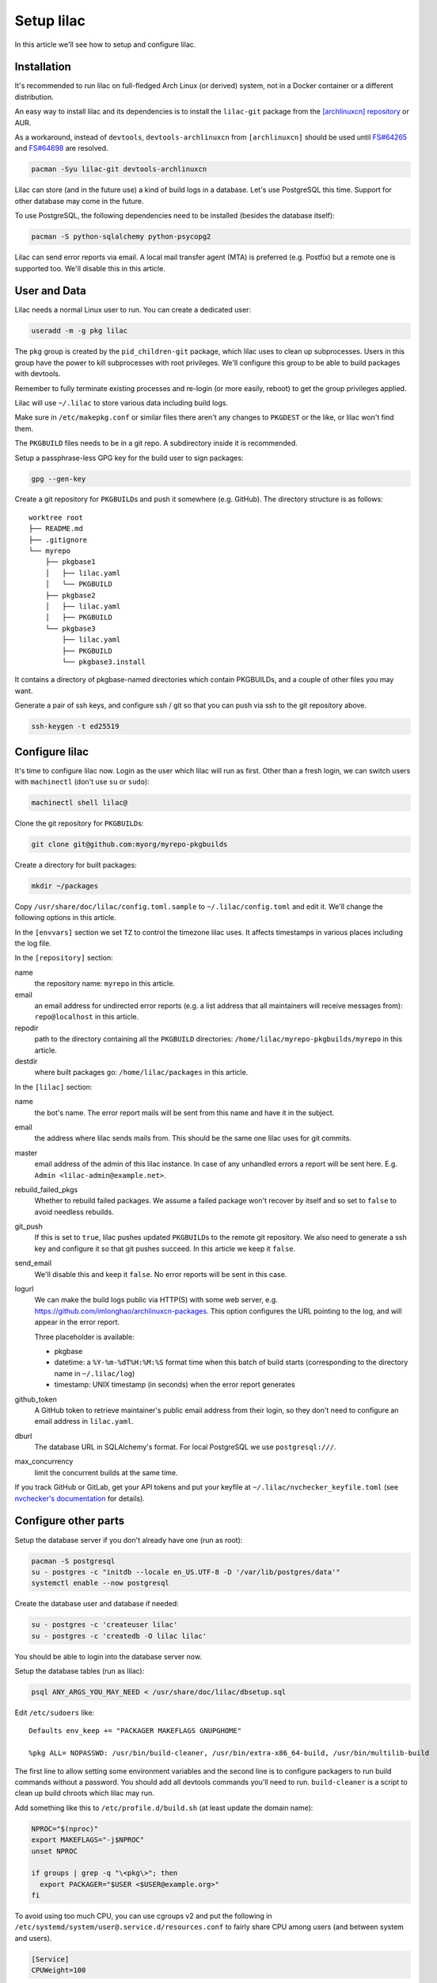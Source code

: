 Setup lilac
===========

In this article we'll see how to setup and configure lilac.

Installation
------------

It's recommended to run lilac on full-fledged Arch Linux (or derived) system, not in a Docker container or a different distribution.

An easy way to install lilac and its dependencies is to install the ``lilac-git`` package from the `[archlinuxcn] repository <https://wiki.archlinux.org/title/Unofficial_user_repositories#archlinuxcn>`_ or AUR.

As a workaround, instead of ``devtools``, ``devtools-archlinuxcn`` from ``[archlinuxcn]`` should be used until `FS#64265 <https://bugs.archlinux.org/task/64265>`_ and `FS#64698 <https://gitlab.archlinux.org/archlinux/devtools/-/merge_requests/90>`_ are resolved.

.. code-block:: sh

  pacman -Syu lilac-git devtools-archlinuxcn

Lilac can store (and in the future use) a kind of build logs in a database. Let's use PostgreSQL this time. Support for other database may come in the future.

To use PostgreSQL, the following dependencies need to be installed (besides the database itself):

.. code-block:: sh

  pacman -S python-sqlalchemy python-psycopg2

Lilac can send error reports via email. A local mail transfer agent (MTA) is preferred (e.g. Postfix) but a remote one is supported too. We'll disable this in this article.

User and Data
-------------

Lilac needs a normal Linux user to run. You can create a dedicated user:

.. code-block:: sh

  useradd -m -g pkg lilac

The ``pkg`` group is created by the ``pid_children-git`` package, which lilac uses to clean up subprocesses. Users in this group have the power to kill subprocesses with root privileges. We'll configure this group to be able to build packages with devtools.

Remember to fully terminate existing processes and re-login (or more easily, reboot) to get the group privileges applied.

Lilac will use ``~/.lilac`` to store various data including build logs.

Make sure in ``/etc/makepkg.conf`` or similar files there aren't any changes to ``PKGDEST`` or the like, or lilac won't find them.

The ``PKGBUILD`` files needs to be in a git repo. A subdirectory inside it is recommended.

Setup a passphrase-less GPG key for the build user to sign packages:

.. code-block:: sh

  gpg --gen-key

Create a git repository for ``PKGBUILD``\ s and push it somewhere (e.g. GitHub). The directory structure is as follows::

  worktree root
  ├── README.md
  ├── .gitignore
  └── myrepo
      ├── pkgbase1
      │   ├── lilac.yaml
      │   └── PKGBUILD
      ├── pkgbase2
      │   ├── lilac.yaml
      │   ├── PKGBUILD
      └── pkgbase3
          ├── lilac.yaml
          ├── PKGBUILD
          └── pkgbase3.install

It contains a directory of pkgbase-named directories which contain PKGBUILDs, and a couple of other files you may want.

Generate a pair of ssh keys, and configure ssh / git so that you can push via ssh to the git repository above.

.. code-block:: sh

  ssh-keygen -t ed25519

Configure lilac
---------------

It's time to configure lilac now. Login as the user which lilac will run as first. Other than a fresh login, we can switch users with ``machinectl`` (don't use ``su`` or ``sudo``):

.. code-block:: sh

  machinectl shell lilac@

Clone the git repository for ``PKGBUILD``\ s:

.. code-block:: sh

  git clone git@github.com:myorg/myrepo-pkgbuilds

Create a directory for built packages:

.. code-block:: sh

  mkdir ~/packages

Copy ``/usr/share/doc/lilac/config.toml.sample`` to ``~/.lilac/config.toml`` and edit it. We'll change the following options in this article.

In the ``[envvars]`` section we set ``TZ`` to control the timezone lilac uses. It affects timestamps in various places including the log file.

In the ``[repository]`` section:

name
  the repository name: ``myrepo`` in this article.

email
  an email address for undirected error reports (e.g. a list address that all maintainers will receive messages from): ``repo@localhost`` in this article.

repodir
  path to the directory containing all the ``PKGBUILD`` directories: ``/home/lilac/myrepo-pkgbuilds/myrepo`` in this article.

destdir
  where built packages go: ``/home/lilac/packages`` in this article.

In the ``[lilac]`` section:

name
  the bot's name. The error report mails will be sent from this name and have it in the subject.

email
  the address where lilac sends mails from. This should be the same one lilac uses for git commits.

master
  email address of the admin of this lilac instance. In case of any unhandled errors a report will be sent here. E.g. ``Admin <lilac-admin@example.net>``.

rebuild_failed_pkgs
  Whether to rebuild failed packages. We assume a failed package won't recover by itself and so set to ``false`` to avoid needless rebuilds.

git_push
  If this is set to ``true``, lilac pushes updated ``PKGBUILD``\ s to the remote git repository. We also need to generate a ssh key and configure it so that git pushes succeed. In this article we keep it ``false``.

send_email
  We'll disable this and keep it ``false``. No error reports will be sent in this case.

logurl
  We can make the build logs public via HTTP(S) with some web server, e.g.  https://github.com/imlonghao/archlinuxcn-packages. This option configures the URL pointing to the log, and will appear in the error report.

  Three placeholder is available:

  - pkgbase
  - datetime: a ``%Y-%m-%dT%H:%M:%S`` format time when this batch of build starts (corresponding to the directory name in ``~/.lilac/log``)
  - timestamp: UNIX timestamp (in seconds) when the error report generates

github_token
  A GitHub token to retrieve maintainer's public email address from their login, so they don't need to configure an email address in ``lilac.yaml``.

dburl
  The database URL in SQLAlchemy's format. For local PostgreSQL we use ``postgresql:///``.

max_concurrency
  limit the concurrent builds at the same time.

If you track GitHub or GitLab, get your API tokens and put your keyfile at ``~/.lilac/nvchecker_keyfile.toml`` (see `nvchecker's documentation <https://nvchecker.readthedocs.io/en/latest/>`_ for details).

Configure other parts
---------------------

Setup the database server if you don't already have one (run as root):

.. code-block:: sh

  pacman -S postgresql
  su - postgres -c "initdb --locale en_US.UTF-8 -D '/var/lib/postgres/data'"
  systemctl enable --now postgresql

Create the database user and database if needed:

.. code-block:: sh

  su - postgres -c 'createuser lilac'
  su - postgres -c 'createdb -O lilac lilac'

You should be able to login into the database server now.

Setup the database tables (run as lilac):

.. code-block:: sh

  psql ANY_ARGS_YOU_MAY_NEED < /usr/share/doc/lilac/dbsetup.sql

Edit ``/etc/sudoers`` like::

  Defaults env_keep += "PACKAGER MAKEFLAGS GNUPGHOME"

  %pkg ALL= NOPASSWD: /usr/bin/build-cleaner, /usr/bin/extra-x86_64-build, /usr/bin/multilib-build

The first line to allow setting some environment variables and the second line is to configure packagers to run build commands without a password. You should add all devtools commands you'll need to run. ``build-cleaner`` is a script to clean up build chroots which lilac may run.

Add something like this to ``/etc/profile.d/build.sh`` (at least update the domain name):

.. code-block:: sh

  NPROC="$(nproc)"
  export MAKEFLAGS="-j$NPROC"
  unset NPROC

  if groups | grep -q "\<pkg\>"; then
    export PACKAGER="$USER <$USER@example.org>"
  fi

To avoid using too much CPU, you can use cgroups v2 and put the following in ``/etc/systemd/system/user@.service.d/resources.conf`` to fairly share CPU among users (and between system and users).

.. code-block:: ini

  [Service]
  CPUWeight=100

If you have a lot of memory (e.g. >100G), you may want to mount ``/var/lib/archbuild`` as a tmpfs to speed up building.

Run
---

Let create our first lilac-managed package.

In ``~/myrepo-pkgbuilds/myrepo`` create our package directory and ``PKGBUILD``:

.. code-block:: sh

  mkdir testpkg && cd testpkg
  vim PKGBUILD

Create a minimal `lilac.yaml` file like this:

.. code-block:: yaml

  maintainers:
  - github: lilydjwg

  update_on:
  - source: manual
    manual: 1

Create a git commit and push it somewhere.

Now it's time to run ``lilac``:

.. code-block:: sh

  lilac

Check ``~/.lilac/log`` for the logs. If everything goes well, you can change the ``config.toml`` to do git pushes, send email reports, etc.

Setup a cron job or systemd.timer to run ``lilac`` periodically. Don't forget to make the user instance of systemd always run:

.. code-block:: sh

  loginctl enable-linger

lilac only produces packages and put them in a directory, but doesn't update the pacman repository database. You may use `archrepo2 <https://github.com/lilydjwg/archrepo2>`_ to do that.

Or you can upload packages to another server via the ``postrun`` config in ``~/.lilac/config.toml`` and run ``archrepo2`` and an HTTP server there.

You can also setup a `HTTP service for build status and logs <https://github.com/imlonghao/archlinuxcn-packages>`_.

There are a lot of files that are no longer needed. You'll need to setup `routine cleanup scripts <cleanup.html>`_ after things are working.

`archlinuxcn/misc_scripts <https://github.com/archlinuxcn/misc_scripts>`_ contains some auxiliary scripts for maintenance and GitHub issues.

